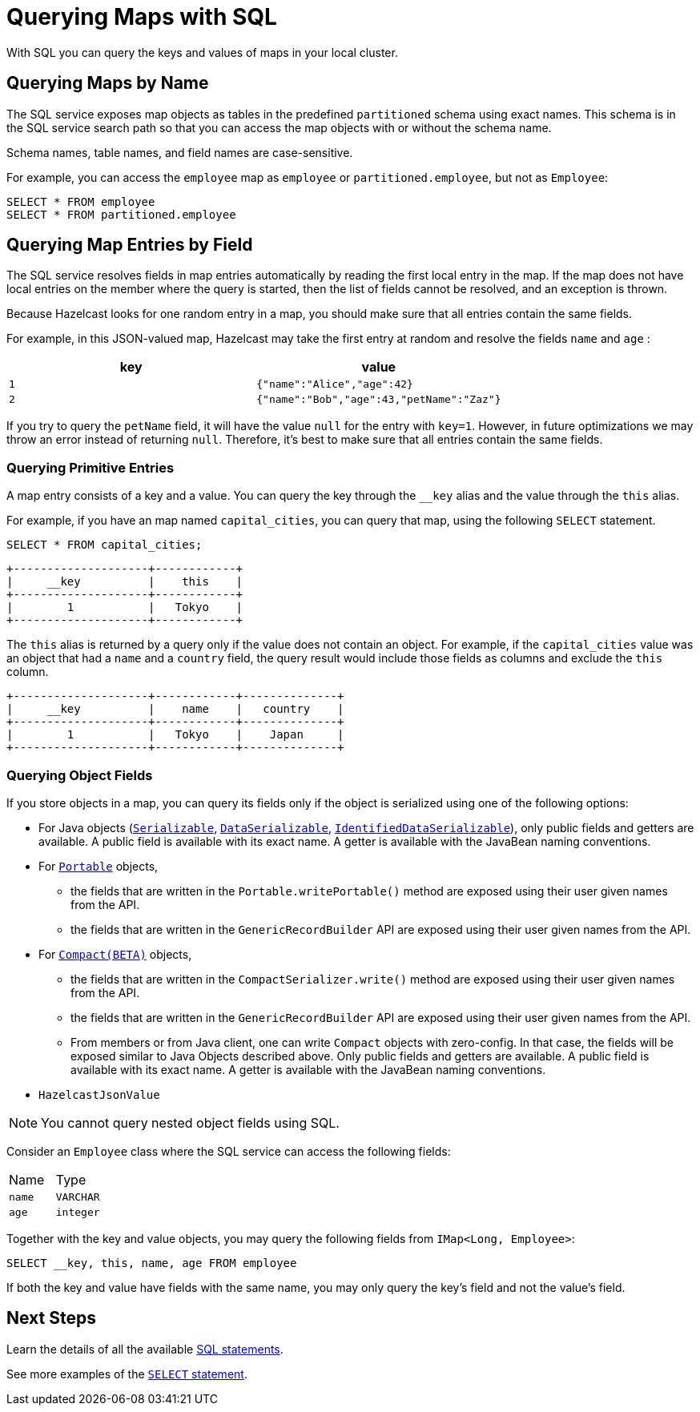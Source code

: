 = Querying Maps with SQL
:description: With SQL you can query the keys and values of maps in your local cluster.

{description}

== Querying Maps by Name

The SQL service exposes map objects as tables in the predefined `partitioned`
schema using exact names. This schema is in the SQL service search path so that
you can access the map objects with or without the schema name.

Schema names, table names, and field names are case-sensitive.

For example, you can access the `employee` map
as `employee` or `partitioned.employee`, but not as `Employee`:

[source,sql]
----
SELECT * FROM employee
SELECT * FROM partitioned.employee
----

== Querying Map Entries by Field

The SQL service resolves fields in map entries automatically by reading the first local entry in the map. If the map does not have local entries on the member where
the query is started, then the list of fields cannot be resolved, and an
exception is thrown.

Because Hazelcast looks for one random entry in a map, you should make sure that all entries contain the same fields.

For example, in this JSON-valued map, Hazelcast may take the first entry at random and resolve the fields `name` and `age` :

[cols="m,m"]
|===
|key|value

|1
|{"name":"Alice","age":42}

|2
|{"name":"Bob","age":43,"petName":"Zaz"}
|===

If you try to query the `petName` field, it will have the value `null` for the
entry with `key=1`. However, in future optimizations we may throw an error instead of returning `null`. Therefore, it's best to make sure that all entries contain the same fields.

=== Querying Primitive Entries

A map entry consists of a key and a value. You can query the key through the `__key` alias and the value through the `this` alias.

For example, if you have an map named `capital_cities`, you can query that map, using the following `SELECT` statement.

[source,sql]
----
SELECT * FROM capital_cities;
----

```
+--------------------+------------+
|     __key          |    this    |
+--------------------+------------+
|        1           |   Tokyo    |
+--------------------+------------+
```

The `this` alias is returned by a query only if the value does not contain an object. For example, if the `capital_cities` value was an object that had a `name` and a `country` field, the query result would include those fields as columns and exclude the `this` column.

```
+--------------------+------------+--------------+
|     __key          |    name    |   country    |
+--------------------+------------+--------------+
|        1           |   Tokyo    |    Japan     |
+--------------------+------------+--------------+
```

=== Querying Object Fields

If you store objects in a map, you can query its fields only if the object is serialized using one of the following options:

* For Java objects (xref:serialization:implementing-java-serializable.adoc[`Serializable`], xref:serialization:implementing-dataserializable.adoc[`DataSerializable`], xref:serialization:implementing-dataserializable.adoc#identifieddataserializable[`IdentifiedDataSerializable`]), only public fields and getters are available. A public field is available with its exact name. A getter is available with the JavaBean naming conventions.
* For xref:serialization:implementing-portable-serialization.adoc[`Portable`] objects, 
** the fields that are written in the `Portable.writePortable()` method are exposed using their user given names from the API.
** the fields that are written in the `GenericRecordBuilder` API are exposed using their user given names from the API. 
* For xref:serialization:compact-serialization.adoc[`Compact(BETA)`] objects, 
** the fields that are written in the `CompactSerializer.write()` method are exposed using their user given names from the API.
** the fields that are written in the `GenericRecordBuilder` API are exposed using their user given names from the API. 
** From members or from Java client, one can write `Compact` objects with zero-config. In that case, the fields will be exposed similar to Java Objects described above. Only public fields and getters are available. A public field is available with its exact name. A getter is available with the JavaBean naming conventions.


* `HazelcastJsonValue`

NOTE: You cannot query nested object fields using SQL.

Consider an `Employee` class where the SQL service can access
the following fields:

[cols="1,1"]
|===
| Name
| Type

|`name`
|`VARCHAR`

|`age`
|`integer`
|===

Together with the key and value objects, you may query the following fields from
`IMap<Long, Employee>`:

[source,sql]
----
SELECT __key, this, name, age FROM employee
----

If both the key and value have fields with the same name, you may only query the key's field and not the value's field.

== Next Steps

Learn the details of all the available xref:sql:sql-statements.adoc[SQL statements].

See more examples of the xref:sql:select.adoc[`SELECT` statement].



